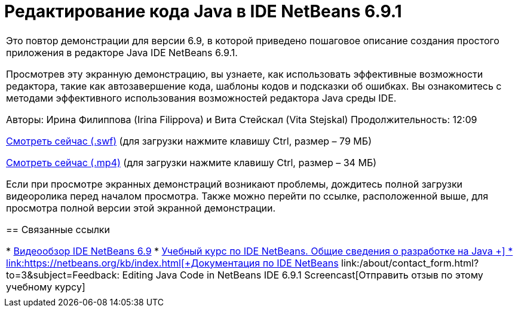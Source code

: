 // 
//     Licensed to the Apache Software Foundation (ASF) under one
//     or more contributor license agreements.  See the NOTICE file
//     distributed with this work for additional information
//     regarding copyright ownership.  The ASF licenses this file
//     to you under the Apache License, Version 2.0 (the
//     "License"); you may not use this file except in compliance
//     with the License.  You may obtain a copy of the License at
// 
//       http://www.apache.org/licenses/LICENSE-2.0
// 
//     Unless required by applicable law or agreed to in writing,
//     software distributed under the License is distributed on an
//     "AS IS" BASIS, WITHOUT WARRANTIES OR CONDITIONS OF ANY
//     KIND, either express or implied.  See the License for the
//     specific language governing permissions and limitations
//     under the License.
//

= Редактирование кода Java в IDE NetBeans 6.9.1
:jbake-type: tutorial
:jbake-tags: tutorials 
:markup-in-source: verbatim,quotes,macros
:jbake-status: published
:icons: font
:syntax: true
:source-highlighter: pygments
:toc: left
:toc-title:
:description: Редактирование кода Java в IDE NetBeans 6.9.1 - Apache NetBeans
:keywords: Apache NetBeans, Tutorials, Редактирование кода Java в IDE NetBeans 6.9.1

|===
|Это повтор демонстрации для версии 6.9, в которой приведено пошаговое описание создания простого приложения в редакторе Java IDE NetBeans 6.9.1.

Просмотрев эту экранную демонстрацию, вы узнаете, как использовать эффективные возможности редактора, такие как автозавершение кода, шаблоны кодов и подсказки об ошибках. Вы ознакомитесь с методами эффективного использования возможностей редактора Java среды IDE.

Авторы: Ирина Филиппова (Irina Filippova) и Вита Стейскал (Vita Stejskal)
Продолжительность: 12:09

link:http://bits.netbeans.org/media/javaeditor.swf[+Смотреть сейчас (.swf)+] (для загрузки нажмите клавишу Ctrl, размер – 79 МБ)

link:http://bits.netbeans.org/media/nb69-code-completion-screencast.mp4[+Смотреть сейчас (.mp4)+] (для загрузки нажмите клавишу Ctrl, размер – 34 МБ)

Если при просмотре экранных демонстраций возникают проблемы, дождитесь полной загрузки видеоролика перед началом просмотра. Также можно перейти по ссылке, расположенной выше, для просмотра полной версии этой экранной демонстрации.


== Связанные ссылки

* link:../intro-screencasts.html[+Видеообзор IDE NetBeans 6.9+]
* link:https://netbeans.org/kb/index.html[+Учебный курс по IDE NetBeans. Общие сведения о разработке на Java +]
* link:https://netbeans.org/kb/index.html[+Документация по IDE NetBeans+]
link:/about/contact_form.html?to=3&subject=Feedback: Editing Java Code in NetBeans IDE 6.9.1 Screencast[+Отправить отзыв по этому учебному курсу+]
 |         
|===
